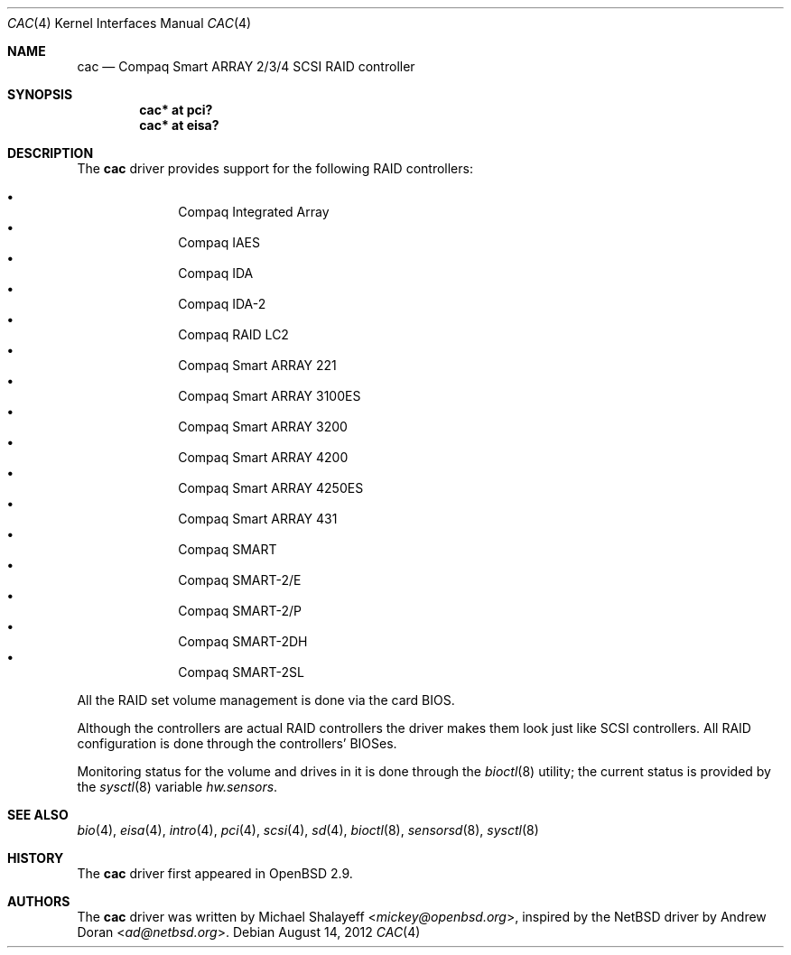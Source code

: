 .\"	$OpenBSD: cac.4,v 1.23 2012/08/14 01:08:19 dlg Exp $
.\"
.\" Michael Shalayeff, 2000. Public Domain.
.\"
.Dd $Mdocdate: August 14 2012 $
.Dt CAC 4
.Os
.Sh NAME
.Nm cac
.Nd Compaq Smart ARRAY 2/3/4 SCSI RAID controller
.Sh SYNOPSIS
.Cd "cac* at pci?"
.Cd "cac* at eisa?"
.Sh DESCRIPTION
The
.Nm
driver provides support for the following RAID controllers:
.Pp
.Bl -bullet -offset indent -compact
.It
Compaq Integrated Array
.It
Compaq IAES
.It
Compaq IDA
.It
Compaq IDA-2
.It
Compaq RAID LC2
.It
Compaq Smart ARRAY 221
.It
Compaq Smart ARRAY 3100ES
.It
Compaq Smart ARRAY 3200
.It
Compaq Smart ARRAY 4200
.It
Compaq Smart ARRAY 4250ES
.It
Compaq Smart ARRAY 431
.It
Compaq SMART
.It
Compaq SMART-2/E
.It
Compaq SMART-2/P
.It
Compaq SMART-2DH
.It
Compaq SMART-2SL
.El
.Pp
All the RAID set volume management is done via the card BIOS.
.Pp
Although the controllers are actual RAID controllers the driver makes them
look just like SCSI controllers.
All RAID configuration is done through the controllers' BIOSes.
.Pp
Monitoring status for the volume and drives in it is done through the
.Xr bioctl 8
utility;
the current status is provided by the
.Xr sysctl 8
variable
.Va hw.sensors .
.Sh SEE ALSO
.Xr bio 4 ,
.Xr eisa 4 ,
.Xr intro 4 ,
.Xr pci 4 ,
.Xr scsi 4 ,
.Xr sd 4 ,
.Xr bioctl 8 ,
.Xr sensorsd 8 ,
.Xr sysctl 8
.Sh HISTORY
The
.Nm
driver first appeared in
.Ox 2.9 .
.Sh AUTHORS
.An -nosplit
The
.Nm
driver was written by
.An Michael Shalayeff Aq Mt mickey@openbsd.org ,
inspired by the
.Nx
driver by
.An Andrew Doran Aq Mt ad@netbsd.org .
